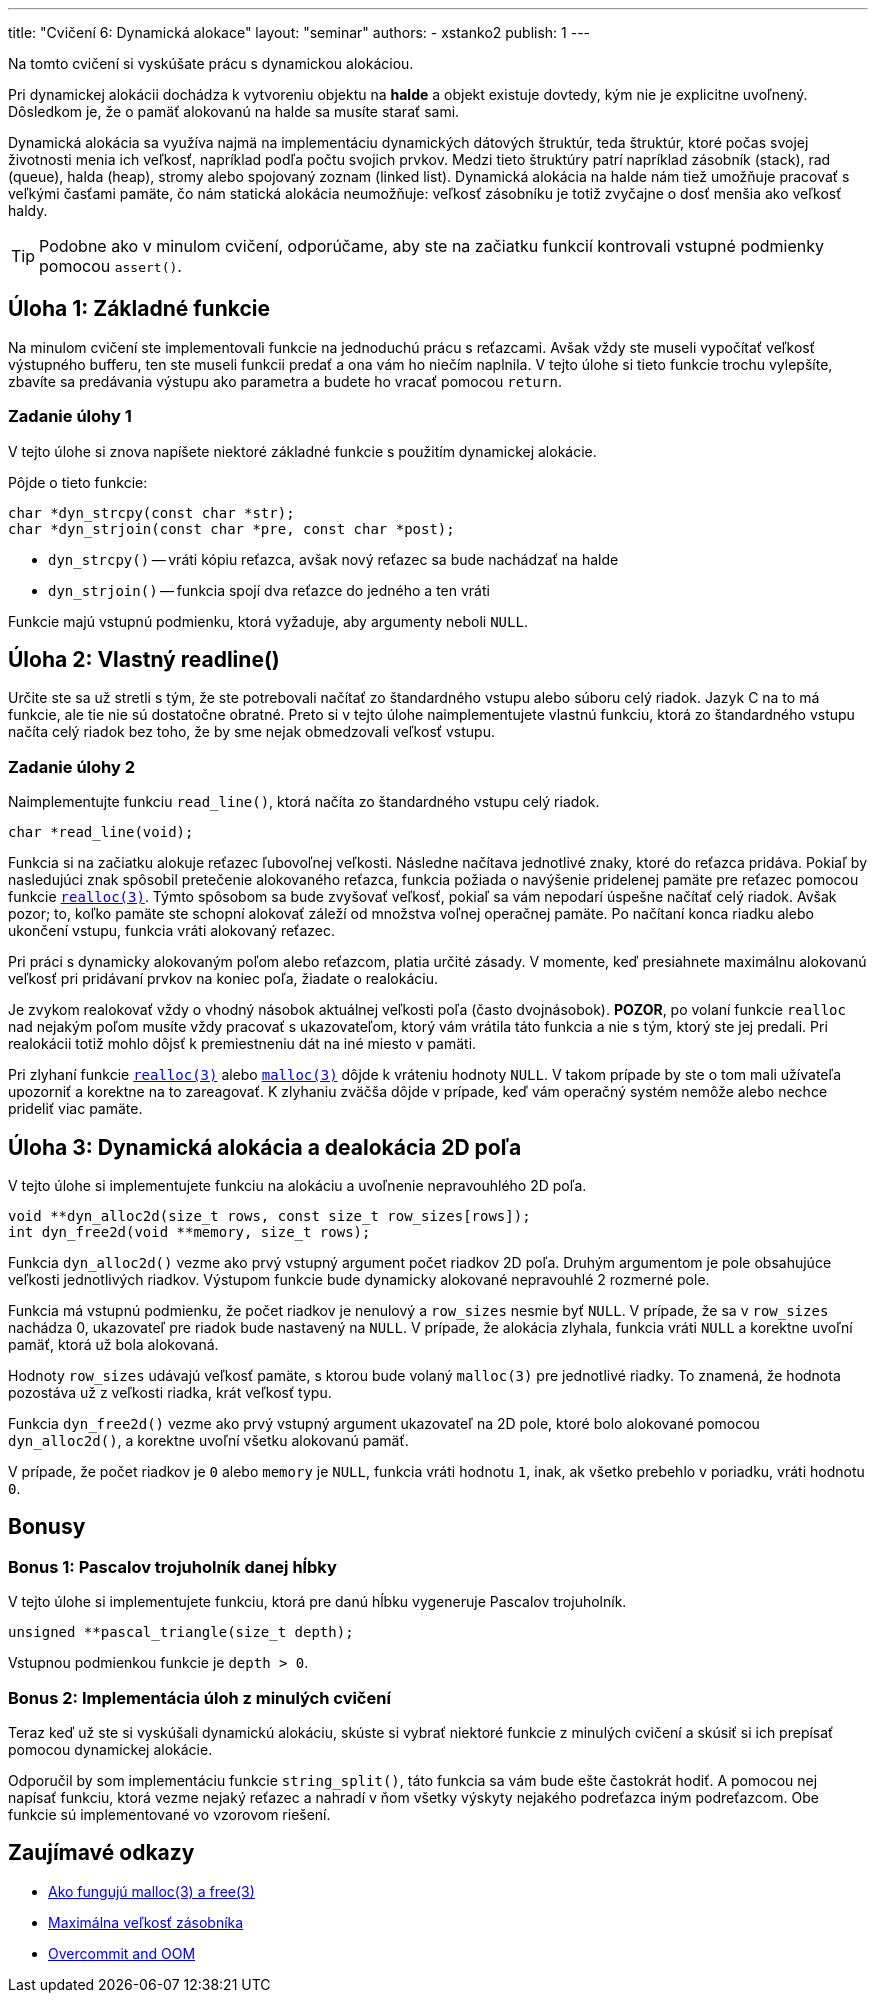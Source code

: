 ---
title: "Cvičení 6: Dynamická alokace"
layout: "seminar"
authors:
  - xstanko2
publish: 1
---

:source-highlighter: prettify
:source-language: c

Na tomto cvičení si vyskúšate prácu s dynamickou alokáciou.

Pri dynamickej alokácii dochádza k vytvoreniu objektu na *halde* a objekt 
existuje dovtedy, kým nie je explicitne uvoľnený. Dôsledkom je, že o pamäť 
alokovanú na halde sa musíte starať sami.

Dynamická alokácia sa využíva najmä na implementáciu dynamických dátových 
štruktúr, teda štruktúr, ktoré počas svojej životnosti menia ich veľkosť, 
napríklad podľa počtu svojich prvkov. 
Medzi tieto štruktúry patrí napríklad zásobník (stack), rad (queue), halda (heap), 
stromy alebo spojovaný zoznam (linked list).
Dynamická alokácia na halde nám tiež umožňuje pracovať s veľkými časťami pamäte, 
čo nám statická alokácia neumožňuje: veľkosť zásobníku je totiž zvyčajne o dosť 
menšia ako veľkosť haldy.

[TIP]
====
Podobne ako v minulom cvičení, odporúčame, aby ste na začiatku funkcií kontrovali
vstupné podmienky pomocou `assert()`.
====

== Úloha 1: Základné funkcie

Na minulom cvičení ste implementovali funkcie na jednoduchú prácu s reťazcami.
Avšak vždy ste museli vypočítať veľkosť výstupného bufferu,
ten ste museli funkcii predať a ona vám ho niečím naplnila.
V tejto úlohe si tieto funkcie trochu vylepšíte, zbavíte sa predávania výstupu
ako parametra a budete ho vracať pomocou `return`.

=== Zadanie úlohy 1

V tejto úlohe si znova napíšete niektoré základné funkcie s použitím dynamickej
alokácie.

Pôjde o tieto funkcie:

[source,c]
----
char *dyn_strcpy(const char *str);
char *dyn_strjoin(const char *pre, const char *post);
----

* `dyn_strcpy()` -- vráti kópiu reťazca, avšak nový reťazec sa bude nachádzať na halde
* `dyn_strjoin()` -- funkcia spojí dva reťazce do jedného a ten vráti

Funkcie majú vstupnú podmienku, ktorá vyžaduje, aby argumenty neboli `NULL`.

== Úloha 2: Vlastný readline()

Určite ste sa už stretli s tým, že ste potrebovali načítať zo štandardného vstupu
alebo súboru celý riadok. Jazyk C na to má funkcie, ale tie nie sú dostatočne obratné.
Preto si v tejto úlohe naimplementujete vlastnú funkciu, ktorá zo štandardného vstupu
načíta celý riadok bez toho, že by sme nejak obmedzovali veľkosť vstupu.

=== Zadanie úlohy 2

Naimplementujte funkciu `read_line()`, ktorá načíta zo štandardného vstupu celý riadok.

[source,c]
----
char *read_line(void);
----

Funkcia si na začiatku alokuje reťazec ľubovoľnej veľkosti.
Následne načítava jednotlivé znaky, ktoré do reťazca pridáva.
Pokiaľ by nasledujúci znak spôsobil pretečenie alokovaného reťazca,
funkcia požiada o navýšenie pridelenej pamäte
pre reťazec pomocou funkcie link:https://en.cppreference.com/w/c/memory/realloc[`realloc(3)`].
Týmto spôsobom sa bude zvyšovať veľkosť, pokiaľ sa vám nepodarí úspešne načítať celý riadok.
Avšak pozor; to, koľko pamäte ste schopní alokovať záleží od množstva voľnej operačnej pamäte.
Po načítaní konca riadku alebo ukončení vstupu, funkcia vráti alokovaný reťazec.

Pri práci s dynamicky alokovaným poľom alebo reťazcom, platia určité zásady.
V momente, keď presiahnete maximálnu alokovanú veľkosť pri pridávaní prvkov na koniec poľa,
žiadate o realokáciu.

Je zvykom realokovať vždy o vhodný násobok aktuálnej veľkosti poľa (často dvojnásobok).
**POZOR**, po volaní funkcie `realloc` nad nejakým poľom musíte vždy pracovať s ukazovateľom,
ktorý vám vrátila táto funkcia a nie s tým, ktorý ste jej predali.
Pri realokácii totiž mohlo dôjsť k premiestneniu dát na iné miesto v pamäti.

Pri zlyhaní funkcie link:https://en.cppreference.com/w/c/memory/realloc[`realloc(3)`]
alebo link:https://en.cppreference.com/w/c/memory/malloc[`malloc(3)`] dôjde k vráteniu
hodnoty `NULL`.
V takom prípade by ste o tom mali užívateľa upozorniť a korektne na to zareagovať.
K zlyhaniu zväčša dôjde v prípade, keď vám operačný systém nemôže alebo nechce prideliť viac pamäte.


== Úloha 3: Dynamická alokácia a dealokácia 2D poľa

V tejto úlohe si implementujete funkciu na alokáciu a uvoľnenie nepravouhlého 2D poľa.


[source,c]
----
void **dyn_alloc2d(size_t rows, const size_t row_sizes[rows]);
int dyn_free2d(void **memory, size_t rows);
----

Funkcia `dyn_alloc2d()` vezme ako prvý vstupný argument počet riadkov 2D poľa.
Druhým argumentom je pole obsahujúce veľkosti jednotlivých riadkov.
Výstupom funkcie bude dynamicky alokované nepravouhlé 2 rozmerné pole.

Funkcia má vstupnú podmienku, že počet riadkov je nenulový a `row_sizes` nesmie byť `NULL`.
V prípade, že sa v `row_sizes` nachádza 0, ukazovateľ pre riadok bude nastavený na `NULL`.
V prípade, že alokácia zlyhala, funkcia vráti `NULL` a korektne uvoľní pamäť,
ktorá už bola alokovaná.

Hodnoty `row_sizes` udávajú veľkosť pamäte, s ktorou bude volaný `malloc(3)`
pre jednotlivé riadky. To znamená, že hodnota pozostáva už z veľkosti riadka,
krát veľkosť typu.

Funkcia `dyn_free2d()` vezme ako prvý vstupný argument ukazovateľ na 2D pole,
ktoré bolo alokované pomocou `dyn_alloc2d()`, a korektne uvoľní všetku alokovanú pamäť.

V prípade, že počet riadkov je `0` alebo `memory` je `NULL`, funkcia vráti hodnotu `1`,
inak, ak všetko prebehlo v poriadku, vráti hodnotu `0`.

== Bonusy

=== Bonus 1: Pascalov trojuholník danej hĺbky

V tejto úlohe si implementujete funkciu, ktorá pre danú hĺbku vygeneruje Pascalov trojuholník.

[source,c]
----
unsigned **pascal_triangle(size_t depth);
----

Vstupnou podmienkou funkcie je `depth > 0`.


=== Bonus 2: Implementácia úloh z minulých cvičení

Teraz keď už ste si vyskúšali dynamickú alokáciu, skúste si vybrať niektoré funkcie
z minulých cvičení a skúsiť si ich prepísať pomocou dynamickej alokácie.

Odporučil by som implementáciu funkcie `string_split()`, táto funkcia sa vám bude ešte častokrát hodiť.
A pomocou nej napísať funkciu, ktorá vezme nejaký reťazec a nahradí v ňom všetky
výskyty nejakého podreťazca iným podreťazcom.
Obe funkcie sú implementované vo vzorovom riešení.

== Zaujímavé odkazy

* link:http://stackoverflow.com/questions/1119134/how-do-malloc-and-free-work[Ako fungujú malloc(3) a free(3)]
* link:http://stackoverflow.com/questions/1825964/c-c-maximum-stack-size-of-program[Maximálna veľkosť zásobníka]
* link:http://www.win.tue.nl/~aeb/linux/lk/lk-9.html#ss9.6[Overcommit and OOM]
